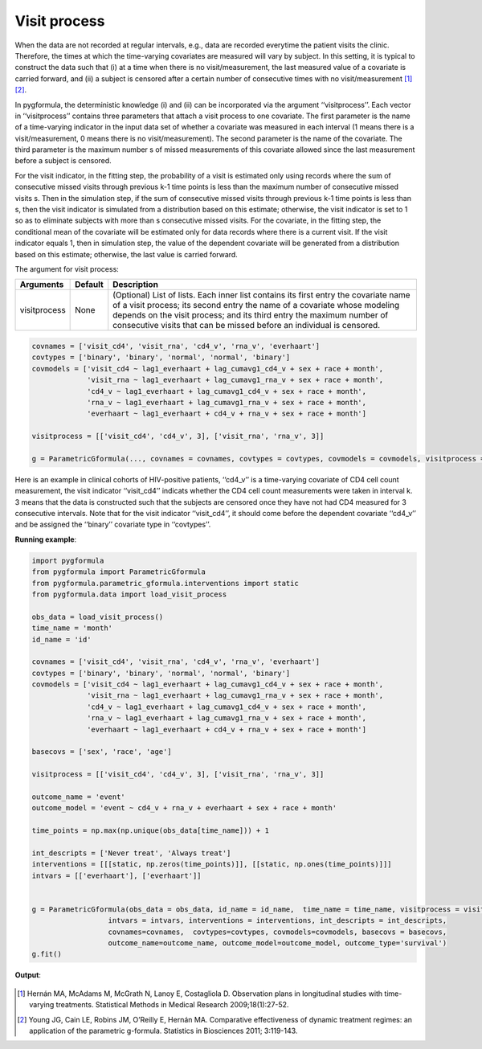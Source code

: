 .. _Visit process:


Visit process
=================

When the data are not recorded at regular intervals, e.g., data are recorded everytime the patient visits the clinic.
Therefore, the times at which the time-varying covariates are measured will vary by subject. In this setting,
it is typical to construct the data such that (i) at a time when there is no visit/measurement,
the last measured value of a covariate is carried forward, and (ii) a subject is censored after a certain number of consecutive times
with no visit/measurement [1]_ [2]_.

In pygformula, the deterministic knowledge (i) and (ii) can be incorporated via the argument ‘‘visitprocess’’.
Each vector in ‘‘visitprocess’’ contains three parameters that attach a visit process to one covariate.
The first parameter is the name of a time-varying indicator in the input data set of whether a covariate was measured in each interval
(1 means there is a visit/measurement, 0 means there is no visit/measurement).
The second parameter is the name of the covariate. The third parameter is the maximum number s of missed measurements of this covariate allowed
since the last measurement before a subject is censored.

For the visit indicator, in the fitting step, the probability of a visit is estimated only using records
where the sum of consecutive missed visits through previous k-1 time points is less than the maximum number of consecutive missed visits s.
Then in the simulation step, if the sum of consecutive missed visits through previous k-1 time points is less than s, then the visit
indicator is simulated from a distribution based on this estimate; otherwise, the visit indicator is set to 1 so
as to eliminate subjects with more than s consecutive missed visits. For the covariate, in the fitting step, the conditional mean of the covariate will be estimated
only for data records where there is a current visit. If the visit indicator equals 1, then in simulation step, the value of the
dependent covariate will be generated from a distribution based on this estimate; otherwise, the last value is
carried forward.



The argument for visit process:

.. list-table::
    :header-rows: 1

    * - Arguments
      - Default
      - Description
    * - visitprocess
      - None
      - (Optional) List of lists. Each inner list contains its first entry the covariate name of a visit process; its second entry
        the name of a covariate whose modeling depends on the visit process; and its third entry the maximum number
        of consecutive visits that can be missed before an individual is censored.

.. code::

        covnames = ['visit_cd4', 'visit_rna', 'cd4_v', 'rna_v', 'everhaart']
        covtypes = ['binary', 'binary', 'normal', 'normal', 'binary']
        covmodels = ['visit_cd4 ~ lag1_everhaart + lag_cumavg1_cd4_v + sex + race + month',
                     'visit_rna ~ lag1_everhaart + lag_cumavg1_rna_v + sex + race + month',
                     'cd4_v ~ lag1_everhaart + lag_cumavg1_cd4_v + sex + race + month',
                     'rna_v ~ lag1_everhaart + lag_cumavg1_rna_v + sex + race + month',
                     'everhaart ~ lag1_everhaart + cd4_v + rna_v + sex + race + month']

        visitprocess = [['visit_cd4', 'cd4_v', 3], ['visit_rna', 'rna_v', 3]]

        g = ParametricGformula(..., covnames = covnames, covtypes = covtypes, covmodels = covmodels, visitprocess = visitprocess, ...)


Here is an example in clinical cohorts of HIV-positive patients, ‘‘cd4_v’’ is a time-varying covariate of CD4 cell count measurement,
the visit indicator ‘‘visit_cd4’’ indicats whether the CD4 cell count measurements were taken in interval k.
3 means that the data is constructed such that the subjects are censored once they have not had CD4 measured for 3 consecutive intervals.
Note that for the visit indicator ‘‘visit_cd4’’, it should come before the dependent covariate ‘‘cd4_v’’ and be assigned
the ‘‘binary’’ covariate type in ‘‘covtypes’’.


**Running example**:

.. code-block::

        import pygformula
        from pygformula import ParametricGformula
        from pygformula.parametric_gformula.interventions import static
        from pygformula.data import load_visit_process

        obs_data = load_visit_process()
        time_name = 'month'
        id_name = 'id'

        covnames = ['visit_cd4', 'visit_rna', 'cd4_v', 'rna_v', 'everhaart']
        covtypes = ['binary', 'binary', 'normal', 'normal', 'binary']
        covmodels = ['visit_cd4 ~ lag1_everhaart + lag_cumavg1_cd4_v + sex + race + month',
                     'visit_rna ~ lag1_everhaart + lag_cumavg1_rna_v + sex + race + month',
                     'cd4_v ~ lag1_everhaart + lag_cumavg1_cd4_v + sex + race + month',
                     'rna_v ~ lag1_everhaart + lag_cumavg1_rna_v + sex + race + month',
                     'everhaart ~ lag1_everhaart + cd4_v + rna_v + sex + race + month']

        basecovs = ['sex', 'race', 'age']

        visitprocess = [['visit_cd4', 'cd4_v', 3], ['visit_rna', 'rna_v', 3]]

        outcome_name = 'event'
        outcome_model = 'event ~ cd4_v + rna_v + everhaart + sex + race + month'

        time_points = np.max(np.unique(obs_data[time_name])) + 1

        int_descripts = ['Never treat', 'Always treat']
        interventions = [[[static, np.zeros(time_points)]], [[static, np.ones(time_points)]]]
        intvars = [['everhaart'], ['everhaart']]


        g = ParametricGformula(obs_data = obs_data, id_name = id_name,  time_name = time_name, visitprocess = visitprocess,
                          intvars = intvars, interventions = interventions, int_descripts = int_descripts,
                          covnames=covnames,  covtypes=covtypes, covmodels=covmodels, basecovs = basecovs,
                          outcome_name=outcome_name, outcome_model=outcome_model, outcome_type='survival')
        g.fit()


**Output**:

    .. image:: ../media/visitprocess_example_output.png
         :align: center


.. [1] Hernán MA, McAdams M, McGrath N, Lanoy E, Costagliola D. Observation plans in longitudinal studies with
       time-varying treatments. Statistical Methods in Medical Research 2009;18(1):27-52.

.. [2] Young JG, Cain LE, Robins JM, O’Reilly E, Hernán MA. Comparative effectiveness of dynamic treatment regimes:
       an application of the parametric g-formula. Statistics in Biosciences 2011; 3:119-143.
